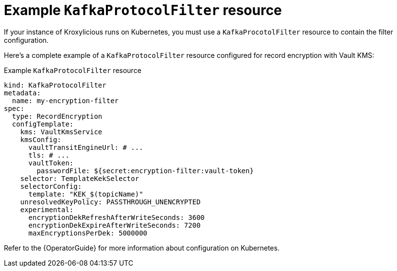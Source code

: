 // file included in the following:
//
// assembly-configuring-record-encryption-filter

[id='con-example-kafkaprotocolfilter-resource-{context}']
= Example `KafkaProtocolFilter` resource

[role="_abstract"]
If your instance of Kroxylicious runs on Kubernetes, you must use a `KafkaProcotolFilter` resource to contain the filter configuration.

Here's a complete example of a `KafkaProtocolFilter` resource configured for record encryption with Vault KMS:

.Example `KafkaProtocolFilter` resource
[source,yaml]
----
kind: KafkaProtocolFilter
metadata:
  name: my-encryption-filter
spec:
  type: RecordEncryption
  configTemplate:
    kms: VaultKmsService
    kmsConfig:
      vaultTransitEngineUrl: # ...
      tls: # ...
      vaultToken:
        passwordFile: ${secret:encryption-filter:vault-token}
    selector: TemplateKekSelector
    selectorConfig:
      template: "KEK_$(topicName)"
    unresolvedKeyPolicy: PASSTHROUGH_UNENCRYPTED
    experimental:
      encryptionDekRefreshAfterWriteSeconds: 3600
      encryptionDekExpireAfterWriteSeconds: 7200
      maxEncryptionsPerDek: 5000000
----

Refer to the {OperatorGuide} for more information about configuration on Kubernetes.